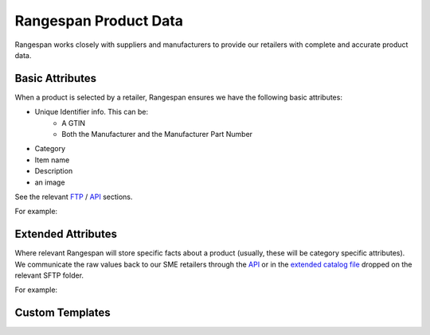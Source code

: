 Rangespan Product Data
======================

Rangespan works closely with suppliers and manufacturers to provide our retailers with complete and accurate product data.

Basic Attributes
----------------

When a product is selected by a retailer, Rangespan ensures we have the following basic attributes:

- Unique Identifier info. This can be:
    - A GTIN
    - Both the Manufacturer and the Manufacturer Part Number
- Category
- Item name
- Description
- an image 

See the relevant `FTP <http://rangespan-retailer-integration.readthedocs.org/en/latest/_SFTP.html#catalog-basic-overview>`_ / `API <https://www.rangespan.com/docs/api/v2/index.html#catalog>`_ sections.

For example:

.. image:: images/product_data_basic_attributes.png
    :width: 1000px

Extended Attributes
-------------------

Where relevant Rangespan will store specific facts about a product (usually, these will be category specific attributes). We communicate the raw values back to our SME retailers through the `API <https://www.rangespan.com/docs/api/v2/index.html#catalog>`_ or in the `extended catalog file <http://rangespan-retailer-integration.readthedocs.org/en/latest/_SFTP.html#extended-catalog-overview>`_ dropped on the relevant SFTP folder.

For example:

.. image:: images/product_data_extended_attributes.png
    :width: 1000px

Custom Templates
----------------
